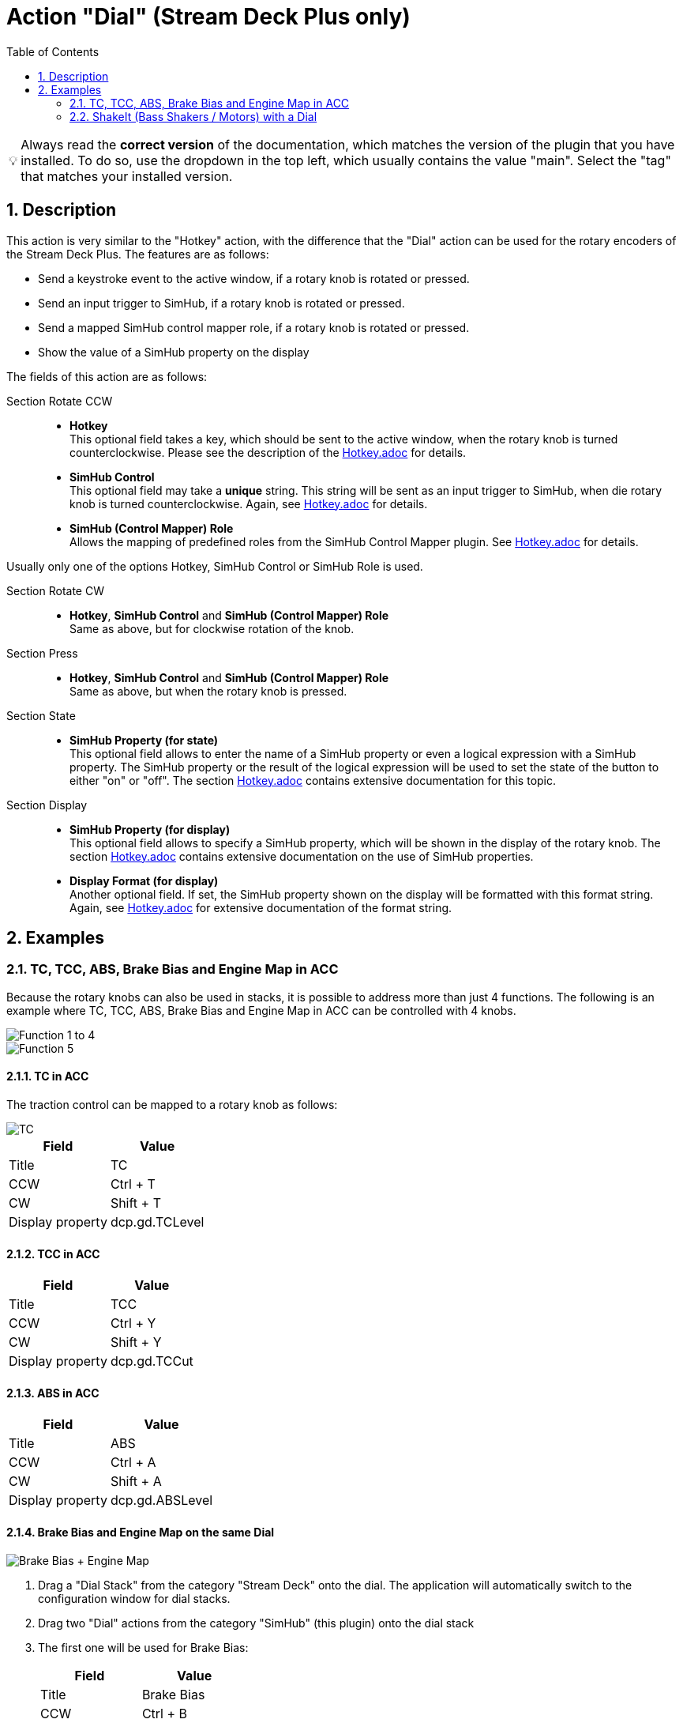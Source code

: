﻿= Action "Dial" (Stream Deck Plus only)
:toc:
:sectnums:
ifdef::env-github[]
:tip-caption: :bulb:
endif::[]
ifndef::env-github[]
:tip-caption: 💡
endif::[]

TIP: Always read the *correct version* of the documentation, which matches the version of the plugin that you have installed. To do so, use the dropdown in the top left, which usually contains the value "main". Select the "tag" that matches your installed version.


== Description

This action is very similar to the "Hotkey" action, with the difference that the "Dial" action can be used for the rotary encoders of the Stream Deck Plus. The features are as follows:

* Send a keystroke event to the active window, if a rotary knob is rotated or pressed.
* Send an input trigger to SimHub, if a rotary knob is rotated or pressed.
* Send a mapped SimHub control mapper role, if a rotary knob is rotated or pressed.
* Show the value of a SimHub property on the display

The fields of this action are as follows:

Section Rotate CCW::

* *Hotkey* +
This optional field takes a key, which should be sent to the active window, when the rotary knob is turned counterclockwise. Please see the description of the link:../hotkey/Hotkey.adoc[Hotkey.adoc] for details.
* *SimHub Control* +
This optional field may take a *unique* string. This string will be sent as an input trigger to SimHub, when die rotary knob is turned counterclockwise. Again, see link:../hotkey/Hotkey.adoc[Hotkey.adoc] for details.
* *SimHub (Control Mapper) Role* +
Allows the mapping of predefined roles from the SimHub Control Mapper plugin. See link:../hotkey/Hotkey.adoc[Hotkey.adoc] for details.

Usually only one of the options Hotkey, SimHub Control or SimHub Role is used.

Section Rotate CW::

* *Hotkey*, *SimHub Control* and *SimHub (Control Mapper) Role* +
Same as above, but for clockwise rotation of the knob.

Section Press::

* *Hotkey*, *SimHub Control* and *SimHub (Control Mapper) Role* +
Same as above, but when the rotary knob is pressed.

Section State::

* *SimHub Property (for state)* +
This optional field allows to enter the name of a SimHub property or even a logical expression with a SimHub property. The SimHub property or the result of the logical expression will be used to set the state of the button to either "on" or "off". The section link:../hotkey/Hotkey.adoc[Hotkey.adoc] contains extensive documentation for this topic.

Section Display::

* *SimHub Property (for display)* +
This optional field allows to specify a SimHub property, which will be shown in the display of the rotary knob. The section link:../hotkey/Hotkey.adoc[Hotkey.adoc] contains extensive documentation on the use of SimHub properties.
* *Display Format (for display)* +
Another optional field. If set, the SimHub property shown on the display will be formatted with this format string. Again, see link:../hotkey/Hotkey.adoc[Hotkey.adoc] for extensive documentation of the format string.


== Examples

=== TC, TCC, ABS, Brake Bias and Engine Map in ACC

Because the rotary knobs can also be used in stacks, it is possible to address more than just 4 functions. The following is an example where TC, TCC, ABS, Brake Bias and Engine Map in ACC can be controlled with 4 knobs.

image::Example-Result-ACC-1.png[Function 1 to 4]
image::Example-Result-ACC-2.png[Function 5]

==== TC in ACC

The traction control can be mapped to a rotary knob as follows:

image::Example-TC.png[TC]

[%autowidth]
|===
| Field | Value

| Title            | TC
| CCW              | Ctrl + T
| CW               | Shift + T
| Display property | dcp.gd.TCLevel
|===

==== TCC in ACC

[%autowidth]
|===
| Field | Value

| Title            | TCC
| CCW              | Ctrl + Y
| CW               | Shift + Y
| Display property | dcp.gd.TCCut
|===

==== ABS in ACC

[%autowidth]
|===
| Field | Value

| Title            | ABS
| CCW              | Ctrl + A
| CW               | Shift + A
| Display property | dcp.gd.ABSLevel
|===

==== Brake Bias and Engine Map on the same Dial

image::Example-BrakeBias-EngineMap.png[Brake Bias + Engine Map]

. Drag a "Dial Stack" from the category "Stream Deck" onto the dial. The application will automatically switch to the configuration window for dial stacks.
. Drag two "Dial" actions from the category "SimHub" (this plugin) onto the dial stack
. The first one will be used for Brake Bias: +
+
[%autowidth]
|===
| Field | Value

| Title            | Brake Bias
| CCW              | Ctrl + B
| CW               | Shift + B
| Display property | dcp.gd.BrakeBias
| Display format   | :F1
|===
. The second one will be used for Engine Map: +
+
[%autowidth]
|===
| Field | Value

| Title            | Engine Map
| CCW              | Ctrl + E
| CW               | Shift + E
| Display property | dcp.gd.EngineMap
|===

By pressing the dial knob it is now possible to switch between Brake Bias and Engine Map.

Perhaps the option "Show Dial Stack icon" of the Dial Stack should be disabled so that the long titles do not interfere with this icon.

=== ShakeIt (Bass Shakers / Motors) with a Dial

See link:../shakeit/ShakeIt.adoc[ShakeIt.adoc] for an example with a rotary knob.
